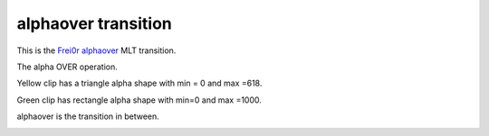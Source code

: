 .. metadata-placeholder

   :authors: - Jack (https://userbase.kde.org/User:Jack)

   :license: Creative Commons License SA 4.0

.. _alphaover:

alphaover transition
====================

.. contents::

This is the `Frei0r alphaover <https://www.mltframework.org/plugins/TransitionFrei0r-alphaover/>`_ MLT transition.

The alpha OVER operation.

Yellow clip has a triangle alpha shape with min = 0 and max =618.

Green clip has rectangle alpha shape with min=0 and max =1000.

alphaover is the transition in between.

.. image:: /images/Kdenlive_Alpha_over.png

